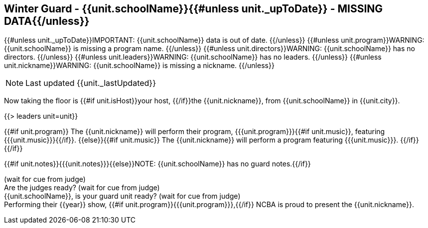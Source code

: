 == Winter Guard - {{unit.schoolName}}{{#unless unit._upToDate}} - MISSING DATA{{/unless}}

{{#unless unit._upToDate}}IMPORTANT: {{unit.schoolName}} data is out of date.
{{/unless}}
{{#unless unit.program}}WARNING: {{unit.schoolName}} is missing a program name.
{{/unless}}
{{#unless unit.directors}}WARNING: {{unit.schoolName}} has no directors.
{{/unless}}
{{#unless unit.leaders}}WARNING: {{unit.schoolName}} has no leaders.
{{/unless}}
{{#unless unit.nickname}}WARNING: {{unit.schoolName}} is missing a nickname.
{{/unless}}

NOTE: Last updated {{unit._lastUpdated}}

Now taking the floor is {{#if unit.isHost}}your host, {{/if}}the {{unit.nickname}}, from {{unit.schoolName}} in {{unit.city}}.

{{> leaders unit=unit}}

{{#if unit.program}}
The {{unit.nickname}} will perform their program, {{{unit.program}}}{{#if unit.music}}, featuring {{{unit.music}}}{{/if}}.
{{else}}{{#if unit.music}}
The {{unit.nickname}} will perform a program featuring {{{unit.music}}}.
{{/if}}{{/if}}

{{#if unit.notes}}{{{unit.notes}}}{{else}}NOTE: {{unit.schoolName}} has no guard notes.{{/if}}

(wait for cue from judge) +
Are the judges ready? (wait for cue from judge) +
{{unit.schoolName}}, is your guard unit ready? (wait for cue from judge) +
Performing their {{year}} show, {{#if unit.program}}{{{unit.program}}},{{/if}} NCBA is proud to present the {{unit.nickname}}.
